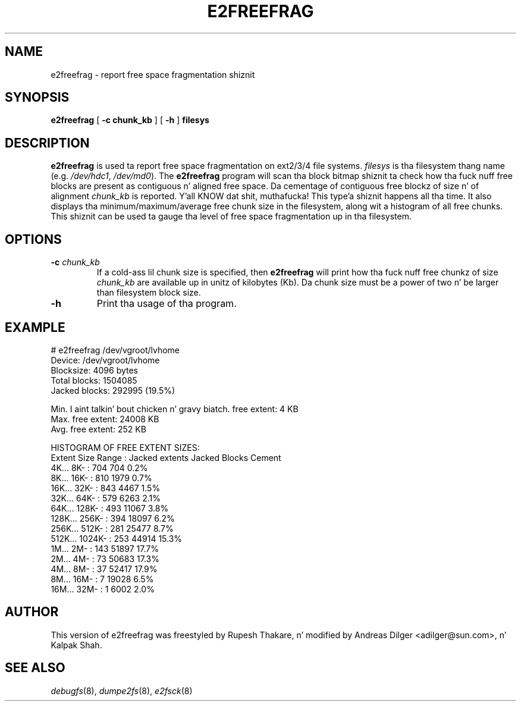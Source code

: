 .\" -*- nroff -*-
.TH E2FREEFRAG 8 "June 2013" "E2fsprogs version 1.42.8"
.SH NAME
e2freefrag \- report free space fragmentation shiznit
.SH SYNOPSIS
.B e2freefrag
[
.B \-c chunk_kb
]
[
.B \-h
]
.B filesys

.SH DESCRIPTION
.B e2freefrag
is used ta report free space fragmentation on ext2/3/4 file systems.
.I filesys
is tha filesystem thang name (e.g.
.IR /dev/hdc1 ", " /dev/md0 ).
The
.B e2freefrag
program will scan tha block bitmap shiznit ta check how tha fuck nuff free blocks
are present as contiguous n' aligned free space. Da cementage of contiguous
free blockz of size n' of alignment
.IR chunk_kb
is reported. Y'all KNOW dat shit, muthafucka! This type'a shiznit happens all tha time.  It also displays tha minimum/maximum/average free chunk size in
the filesystem, along wit a histogram of all free chunks.  This shiznit
can be used ta gauge tha level of free space fragmentation up in tha filesystem.
.SH OPTIONS
.TP
.BI \-c " chunk_kb"
If a cold-ass lil chunk size is specified, then
.B e2freefrag
will print how tha fuck nuff free chunkz of size
.I chunk_kb
are available up in unitz of kilobytes (Kb).  Da chunk size must be a
power of two n' be larger than filesystem block size.
.TP
.BI \-h
Print tha usage of tha program.
.SH EXAMPLE
# e2freefrag /dev/vgroot/lvhome
.br
Device: /dev/vgroot/lvhome
.br
Blocksize: 4096 bytes
.br
Total blocks: 1504085
.br
Jacked blocks: 292995 (19.5%)
.br

Min. I aint talkin' bout chicken n' gravy biatch. free extent: 4 KB
.br
Max. free extent: 24008 KB
.br
Avg. free extent: 252 KB
.br

HISTOGRAM OF FREE EXTENT SIZES:
.br
Extent Size Range :   Jacked extents   Jacked Blocks  Cement
.br
    4K...    8K- :           704           704     0.2%
.br
    8K...   16K- :           810          1979     0.7%
.br
   16K...   32K- :           843          4467     1.5%
.br
   32K...   64K- :           579          6263     2.1%
.br
   64K...  128K- :           493         11067     3.8%
.br
  128K...  256K- :           394         18097     6.2%
.br
  256K...  512K- :           281         25477     8.7%
.br
  512K... 1024K- :           253         44914    15.3%
.br
    1M...    2M- :           143         51897    17.7%
.br
    2M...    4M- :            73         50683    17.3%
.br
    4M...    8M- :            37         52417    17.9%
.br
    8M...   16M- :             7         19028     6.5%
.br
   16M...   32M- :             1          6002     2.0%
.SH AUTHOR
This version of e2freefrag was freestyled by Rupesh Thakare, n' modified by
Andreas Dilger <adilger@sun.com>, n' Kalpak Shah.
.SH SEE ALSO
.IR debugfs (8),
.IR dumpe2fs (8),
.IR e2fsck (8)
